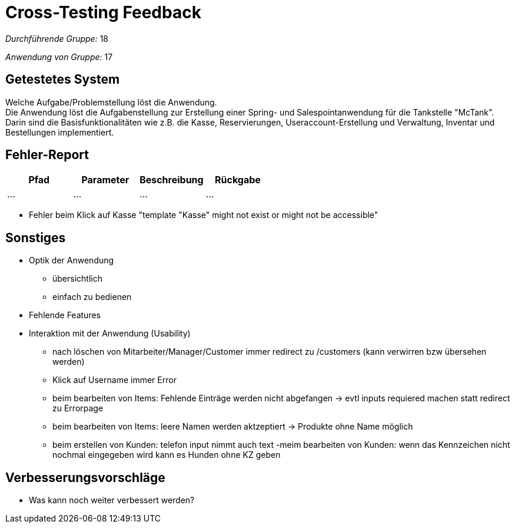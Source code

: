 = Cross-Testing Feedback

__Durchführende Gruppe:__  18 

__Anwendung von Gruppe:__  17

== Getestetes System
Welche Aufgabe/Problemstellung löst die Anwendung. +
Die Anwendung löst die Aufgabenstellung zur Erstellung einer Spring- und Salespointanwendung für die Tankstelle "McTank". Darin sind die Basisfunktionalitäten wie z.B. die Kasse, Reservierungen, Useraccount-Erstellung und Verwaltung, Inventar und Bestellungen implementiert.

== Fehler-Report
// See http://asciidoctor.org/docs/user-manual/#tables
[options="header"]
|===
|Pfad |Parameter |Beschreibung |Rückgabe
| … | … | … | … |
|===

- Fehler beim Klick auf Kasse "template "Kasse" might not exist or might not be accessible"

== Sonstiges
* Optik der Anwendung
- übersichtlich
- einfach zu bedienen
* Fehlende Features
* Interaktion mit der Anwendung (Usability)
- nach löschen von Mitarbeiter/Manager/Customer immer redirect zu /customers (kann verwirren bzw übersehen werden)
- Klick auf Username immer Error
- beim bearbeiten von Items: Fehlende Einträge werden nicht abgefangen -> evtl inputs requiered machen statt redirect zu Errorpage
- beim bearbeiten von Items: leere Namen werden aktzeptiert -> Produkte ohne Name möglich
- beim erstellen von Kunden: telefon input nimmt auch text
-meim bearbeiten von Kunden: wenn das Kennzeichen nicht nochmal eingegeben wird kann es Hunden ohne KZ geben

== Verbesserungsvorschläge
* Was kann noch weiter verbessert werden?
